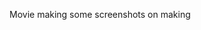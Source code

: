 #+BEGIN_COMMENT
.. title: Superheros
.. slug: superheros
.. date: 2022-02-10 16:00:38 UTC+0:00
.. tags: 
.. category: English
.. link: 
.. description: 
.. type: text
.. status: draft
#+END_COMMENT

Movie making
some screenshots on making

